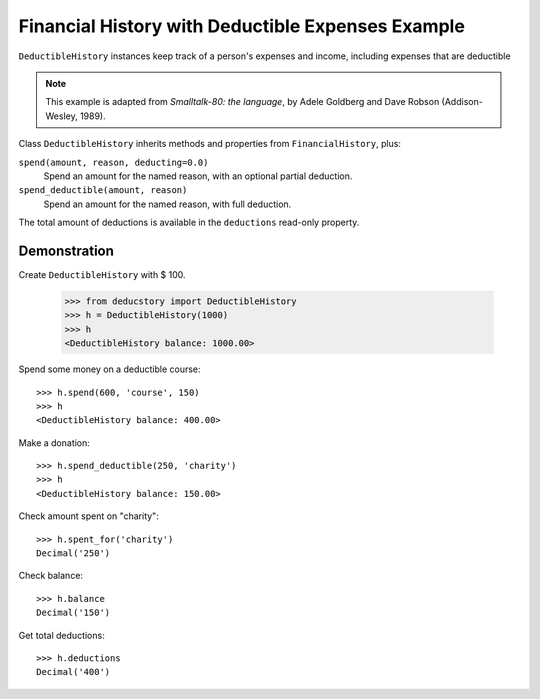 Financial History with Deductible Expenses Example
==================================================

``DeductibleHistory`` instances keep track of a person's expenses and income,
including expenses that are deductible

.. note::  This example is adapted from *Smalltalk-80: the language*,
           by Adele Goldberg and Dave Robson (Addison-Wesley, 1989).

Class ``DeductibleHistory`` inherits methods and properties from ``FinancialHistory``, plus:

``spend(amount, reason, deducting=0.0)``
    Spend an amount for the named reason, with an optional partial deduction.

``spend_deductible(amount, reason)``
    Spend an amount for the named reason, with full deduction.

The total amount of deductions is available in the ``deductions`` read-only property.
    


Demonstration
-------------

Create ``DeductibleHistory`` with $ 100.

    >>> from deducstory import DeductibleHistory
    >>> h = DeductibleHistory(1000)
    >>> h
    <DeductibleHistory balance: 1000.00>

Spend some money on a deductible course::

    >>> h.spend(600, 'course', 150)
    >>> h
    <DeductibleHistory balance: 400.00>

Make a donation::

    >>> h.spend_deductible(250, 'charity')
    >>> h
    <DeductibleHistory balance: 150.00>

Check amount spent on "charity"::

    >>> h.spent_for('charity')
    Decimal('250')

Check balance::

    >>> h.balance
    Decimal('150')

Get total deductions::

    >>> h.deductions
    Decimal('400')
